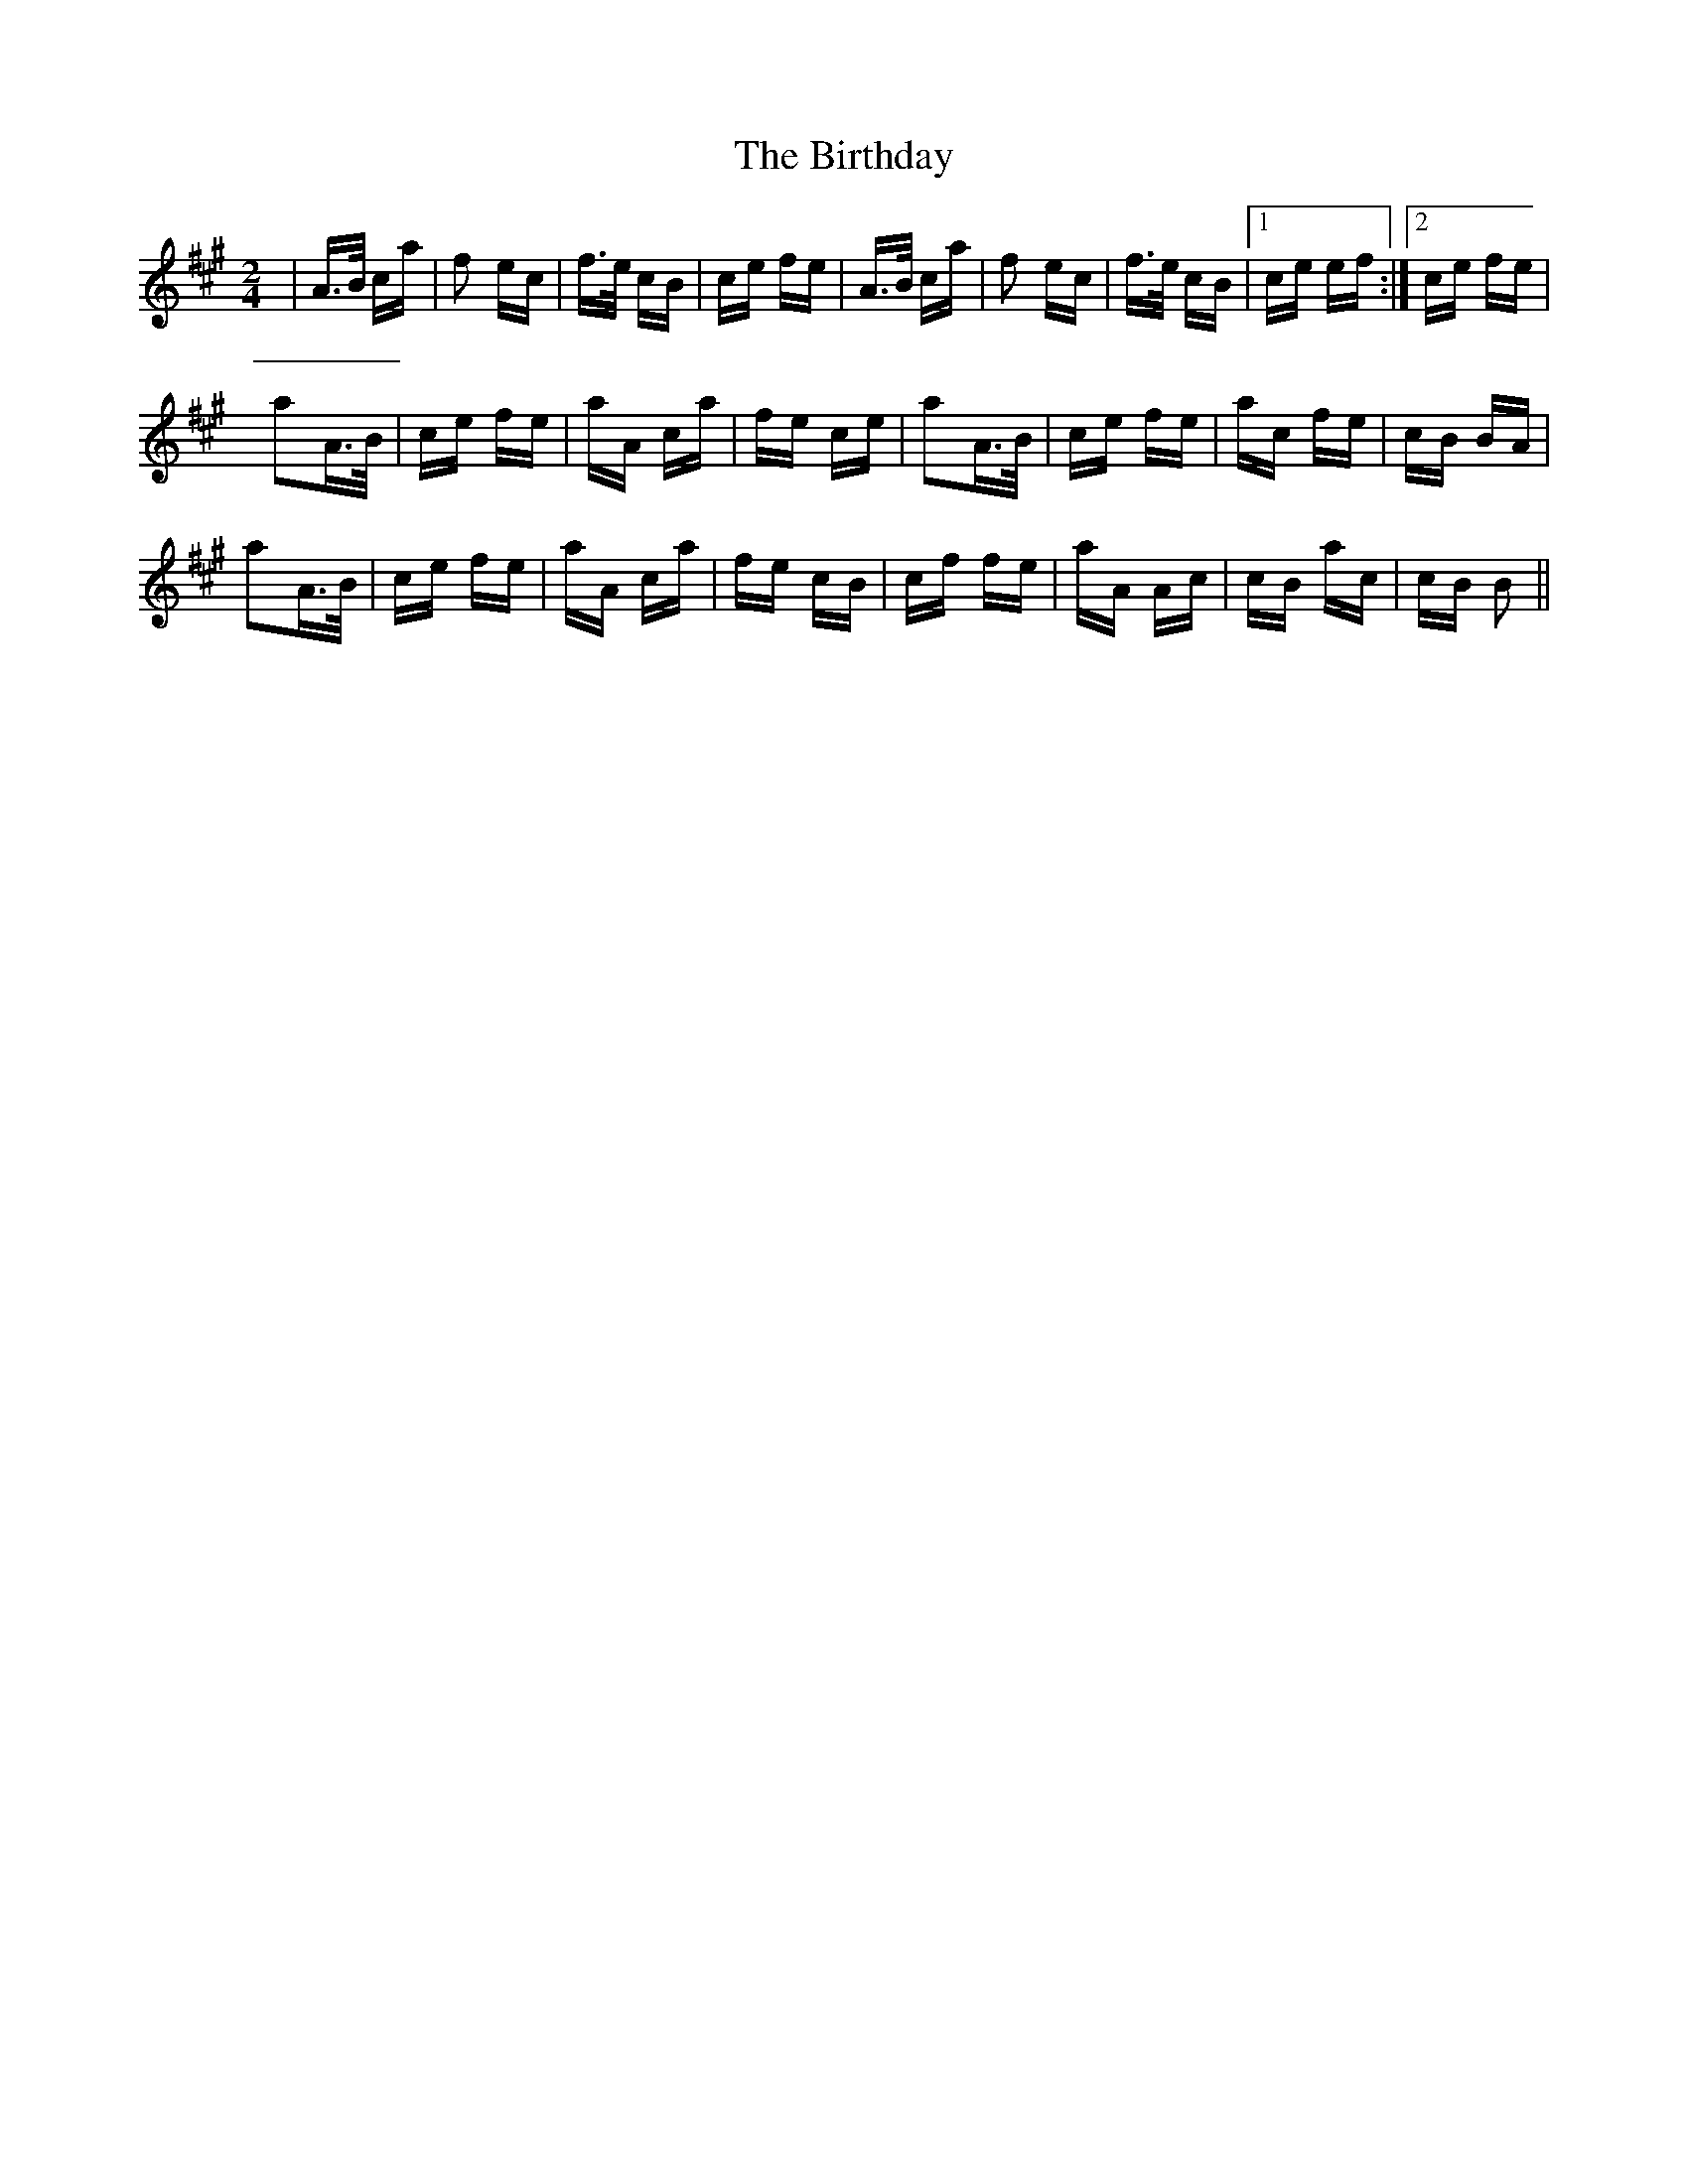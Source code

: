X: 3773
T: Birthday, The
R: polka
M: 2/4
K: Amajor
|A>B ca|f2 ec|f>e cB|ce fe|A>B ca|f2 ec|f>e cB|1 ce ef:|2 ce fe|
a2A>B|ce fe|aA ca|fe ce|a2A>B|ce fe|ac fe|cB BA|
a2A>B|ce fe|aA ca|fe cB|cf fe|aA Ac|cB ac|cB B2||

